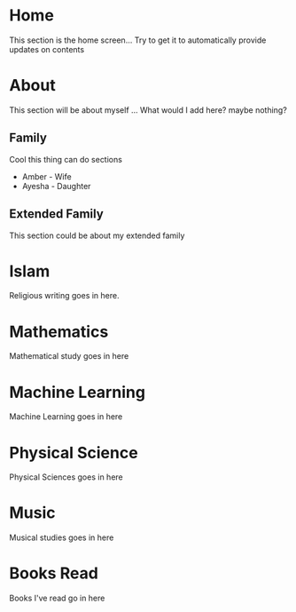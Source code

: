 #+HUGO_BASE_DIR: ../
#+HUGO_AUTO_SET_LASTMOD: t
#+SEQ_TODO: TODO NEXT DRAFT DONE
#+OPTIONS:   *:t <:nil timestamp:nil toc:t

* Home 
  :PROPERTIES:
  :EXPORT_HUGO_SECTION: home
  :EXPORT_FILE_NAME: home
  :END:
  
  This section is the home screen... Try to get it to automatically provide updates on contents

* About
  :PROPERTIES:
  :EXPORT_HUGO_SECTION: about
  :EXPORT_FILE_NAME: about 
  :EXPORT_HUGO_MENU: :menu "main"
  :EXPORT_HUGO_CUSTOM_FRONT_MATTER: :key value
  :END:
  
  This section will be about myself ... What would I add here? maybe nothing?

** Family 
   Cool this thing can do sections
   - Amber - Wife
   - Ayesha - Daughter

** Extended Family
   This section could be about my extended family

* Islam
  :PROPERTIES:
  :EXPORT_HUGO_SECTION: religion
  :EXPORT_FILE_NAME: religion
  :EXPORT_HUGO_MENU: :menu "main"
  :END:
  
  Religious writing goes in here. 

* Mathematics
  :PROPERTIES:
  :EXPORT_HUGO_SECTION: mathematics
  :EXPORT_FILE_NAME: mathematics
  :EXPORT_HUGO_MENU: :menu "main"
  :END:

  Mathematical study goes in here

* Machine Learning
  :PROPERTIES:
  :EXPORT_HUGO_SECTION: mlai
  :EXPORT_FILE_NAME: mlai
  :EXPORT_HUGO_MENU: :menu "main"
  :END:

  Machine Learning goes in here

* Physical Science
  :PROPERTIES:
  :EXPORT_HUGO_SECTION: mathematics
  :EXPORT_FILE_NAME: mathematics
  :EXPORT_HUGO_MENU: :menu "main"
  :END:

  Physical Sciences goes in here

* Music
  :PROPERTIES:
  :EXPORT_HUGO_SECTION: music
  :EXPORT_FILE_NAME: music
  :EXPORT_HUGO_MENU: :menu "main"
  :END:

  Musical studies goes in here

* Books Read
  :PROPERTIES:
  :EXPORT_HUGO_SECTION: booksread
  :EXPORT_FILE_NAME: booksread
  :EXPORT_HUGO_MENU: :menu "main"
  :END:

  Books I've read go in here

